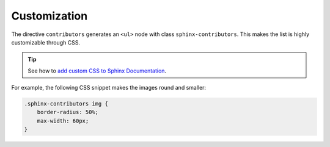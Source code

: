 Customization
-------------

The directive ``contributors`` generates an ``<ul>`` node with class ``sphinx-contributors``.
This makes the list is highly customizable through CSS.

.. tip:: See how to `add custom CSS to Sphinx Documentation <https://docs.readthedocs.io/en/stable/guides/adding-custom-css.html>`_.

For example, the following CSS snippet makes the images round and smaller:

.. code-block:: css

  .sphinx-contributors img {
      border-radius: 50%;
      max-width: 60px;
  }

.. rst-class:: custom-contributors

.. contributors:: sphinx-doc/sphinx
    :avatars:
    :exclude: dgarcia360,sphinx
    :limit: 5
    :order: DESC
